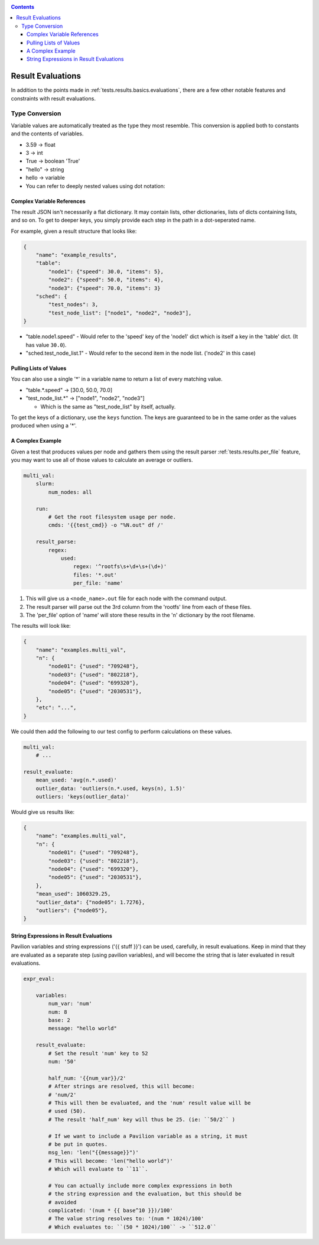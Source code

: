 .. _tests.results.evaluate:

.. contents::

Result Evaluations
==================

In addition to the points made in :ref:`tests.results.basics.evaluations`,
there are a few other notable features and constraints with result
evaluations.

Type Conversion
---------------

Variable values are automatically treated as the type they most resemble. This
conversion is applied both to constants and the contents of variables.

- 3.59 -> float
- 3 -> int
- True -> boolean 'True'
- "hello" -> string
- hello -> variable
- You can refer to deeply nested values using dot notation:

Complex Variable References
^^^^^^^^^^^^^^^^^^^^^^^^^^^

The result JSON isn't necessarily a flat dictionary. It may contain lists,
other dictionaries, lists of dicts containing lists, and so on.  To get to
deeper keys, you simply provide each step in the path in a dot-seperated name.

For example, given a result structure that looks like:

.. code-block:: json

    {
        "name": "example_results",
        "table":
            "node1": {"speed": 30.0, "items": 5},
            "node2": {"speed": 50.0, "items": 4},
            "node3": {"speed": 70.0, "items": 3}
        "sched": {
            "test_nodes": 3,
            "test_node_list": ["node1", "node2", "node3"],
    }

- "table.node1.speed" - Would refer to the 'speed' key of the 'node1' dict which
  is itself a key in the 'table' dict. (It has value ``30.0``).
- "sched.test_node_list.1" - Would refer to the second item in the node list.
  ('node2' in this case)

Pulling Lists of Values
^^^^^^^^^^^^^^^^^^^^^^^

You can also use a single '*' in a variable name to return a list of every
matching value.

- "table.*.speed" -> [30.0, 50.0, 70.0]
- "test_node_list.*" -> ["node1", "node2", "node3"]

  - Which is the same as "test_node_list" by itself, actually.

To get the keys of a dictionary, use the ``keys`` function. The keys are
guaranteed to be in the same order as the values produced when using a '*'.

A Complex Example
^^^^^^^^^^^^^^^^^

Given a test that produces values per node and gathers them using the result
parser :ref:`tests.results.per_file` feature, you may want to use all of
those values to calculate an average or outliers.

.. code-block:: yaml

    multi_val:
        slurm:
            num_nodes: all

        run:
            # Get the root filesystem usage per node.
            cmds: '{{test_cmd}} -o "%N.out" df /'

        result_parse:
            regex:
                used:
                    regex: '^rootfs\s+\d+\s+(\d+)'
                    files: '*.out'
                    per_file: 'name'

1. This will give us a ``<node_name>.out`` file for each node with the command
   output.
2. The result parser will parse out the 3rd column from the 'rootfs' line from
   each of these files.
3. The 'per_file' option of 'name' will store these results in the 'n'
   dictionary by the root filename.

The results will look like:

.. code-block:: json

    {
        "name": "examples.multi_val",
        "n": {
            "node01": {"used": "709248"},
            "node03": {"used": "802218"},
            "node04": {"used": "699320"},
            "node05": {"used": "2030531"},
        },
        "etc": "...",
    }

We could then add the following to our test config to perform calculations
on these values.

.. code-block:: yaml

    multi_val:
        # ...

    result_evaluate:
        mean_used: 'avg(n.*.used)'
        outlier_data: 'outliers(n.*.used, keys(n), 1.5)'
        outliers: 'keys(outlier_data)'

Would give us results like:

.. code-block:: json

    {
        "name": "examples.multi_val",
        "n": {
            "node01": {"used": "709248"},
            "node03": {"used": "802218"},
            "node04": {"used": "699320"},
            "node05": {"used": "2030531"},
        },
        "mean_used": 1060329.25,
        "outlier_data": {"node05": 1.7276},
        "outliers": {"node05"},
    }

String Expressions in Result Evaluations
^^^^^^^^^^^^^^^^^^^^^^^^^^^^^^^^^^^^^^^^

Pavilion variables and string expressions ('{{ stuff }}') can be used,
carefully, in result evaluations. Keep in mind that they are evaluated as a
separate step (using pavilion variables), and will become the string that is
later evaluated in result evaluations.

.. code-block:: yaml

    expr_eval:

        variables:
            num_var: 'num'
            num: 8
            base: 2
            message: "hello world"

        result_evaluate:
            # Set the result 'num' key to 52
            num: '50'

            half_num: '{{num_var}}/2'
            # After strings are resolved, this will become:
            # 'num/2'
            # This will then be evaluated, and the 'num' result value will be
            # used (50).
            # The result 'half_num' key will thus be 25. (ie: ``50/2`` )

            # If we want to include a Pavilion variable as a string, it must
            # be put in quotes.
            msg_len: 'len("{{message}}")'
            # This will become: 'len("hello world")'
            # Which will evaluate to ``11``.

            # You can actually include more complex expressions in both
            # the string expression and the evaluation, but this should be
            # avoided
            complicated: '(num * {{ base^10 }})/100'
            # The value string resolves to: '(num * 1024)/100'
            # Which evaluates to: ``(50 * 1024)/100`` -> ``512.0``

